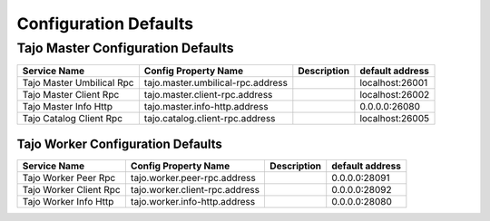 **********************
Configuration Defaults
**********************

Tajo Master Configuration Defaults
====================================

============================  ==============================================================  ===========   ===============  
  Service Name                Config Property Name                                            Description   default address 
============================  ==============================================================  ===========   ===============  
Tajo Master Umbilical Rpc     tajo.master.umbilical-rpc.address                                             localhost:26001 
Tajo Master Client Rpc        tajo.master.client-rpc.address                                                localhost:26002 
Tajo Master Info Http         tajo.master.info-http.address                                                 0.0.0.0:26080   
Tajo Catalog Client Rpc       tajo.catalog.client-rpc.address                                               localhost:26005
============================  ==============================================================  ===========   ===============  

====================================
Tajo Worker Configuration Defaults
====================================

============================  ==============================================================  ===========   ===============  
  Service Name                Config Property Name                                            Description   default address 
============================  ==============================================================  ===========   ===============  
Tajo Worker Peer Rpc          tajo.worker.peer-rpc.address                                                  0.0.0.0:28091   
Tajo Worker Client Rpc        tajo.worker.client-rpc.address                                                0.0.0.0:28092   
Tajo Worker Info Http         tajo.worker.info-http.address                                                 0.0.0.0:28080   
============================  ==============================================================  ===========   ===============  